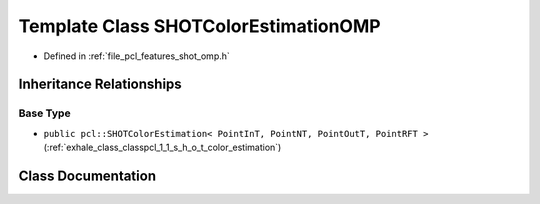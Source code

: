 .. _exhale_class_classpcl_1_1_s_h_o_t_color_estimation_o_m_p:

Template Class SHOTColorEstimationOMP
=====================================

- Defined in :ref:`file_pcl_features_shot_omp.h`


Inheritance Relationships
-------------------------

Base Type
*********

- ``public pcl::SHOTColorEstimation< PointInT, PointNT, PointOutT, PointRFT >`` (:ref:`exhale_class_classpcl_1_1_s_h_o_t_color_estimation`)


Class Documentation
-------------------


.. doxygenclass:: pcl::SHOTColorEstimationOMP
   :members:
   :protected-members:
   :undoc-members: